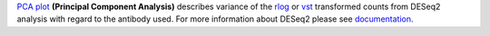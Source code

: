 `PCA plot <https://bioconductor.org/packages/release/bioc/manuals/DESeq2/man/DESeq2.pdf#Rfn.plotPCA>`_
**(Principal Component Analysis)** describes variance of the
`rlog <https://bioconductor.org/packages/release/bioc/manuals/DESeq2/man/DESeq2.pdf#Rfn.rlog>`_ or
`vst <https://bioconductor.org/packages/release/bioc/manuals/DESeq2/man/DESeq2.pdf#Rfn.vst>`_ transformed counts from
DESeq2 analysis with regard to the antibody used. For more information about DESeq2 please see
`documentation <https://bioconductor.org/packages/release/bioc/vignettes/DESeq2/inst/doc/DESeq2.html>`_.
